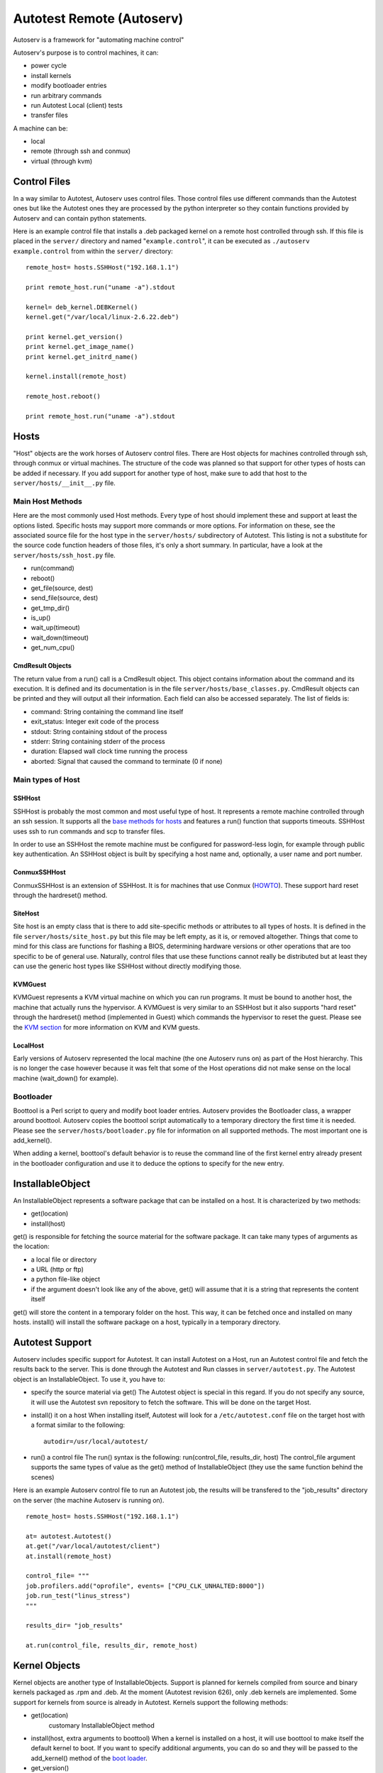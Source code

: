 ==========================
Autotest Remote (Autoserv)
==========================

Autoserv is a framework for "automating machine control"

Autoserv's purpose is to control machines, it can:

-  power cycle
-  install kernels
-  modify bootloader entries
-  run arbitrary commands
-  run Autotest Local (client) tests
-  transfer files

A machine can be:

-  local
-  remote (through ssh and conmux)
-  virtual (through kvm)

Control Files
-------------

In a way similar to Autotest, Autoserv uses control files. Those control
files use different commands than the Autotest ones but like the
Autotest ones they are processed by the python interpreter so they
contain functions provided by Autoserv and can contain python
statements.

Here is an example control file that installs a .deb packaged kernel on
a remote host controlled through ssh. If this file is placed in the
``server/`` directory and named "``example.control``", it can be
executed as ``./autoserv example.control`` from within the ``server/``
directory:

::

    remote_host= hosts.SSHHost("192.168.1.1")

    print remote_host.run("uname -a").stdout

    kernel= deb_kernel.DEBKernel()
    kernel.get("/var/local/linux-2.6.22.deb")

    print kernel.get_version()
    print kernel.get_image_name()
    print kernel.get_initrd_name()

    kernel.install(remote_host)

    remote_host.reboot()

    print remote_host.run("uname -a").stdout

Hosts
-----

"Host" objects are the work horses of Autoserv control files. There are
Host objects for machines controlled through ssh, through conmux or
virtual machines. The structure of the code was planned so that support
for other types of hosts can be added if necessary. If you add support
for another type of host, make sure to add that host to the
``server/hosts/__init__.py`` file.

Main Host Methods
~~~~~~~~~~~~~~~~~

Here are the most commonly used Host methods. Every type of host should
implement these and support at least the options listed. Specific hosts
may support more commands or more options. For information on these, see
the associated source file for the host type in the ``server/hosts/``
subdirectory of Autotest. This listing is not a substitute for the
source code function headers of those files, it's only a short summary.
In particular, have a look at the ``server/hosts/ssh_host.py`` file.

-  run(command)
-  reboot()
-  get\_file(source, dest)
-  send\_file(source, dest)
-  get\_tmp\_dir()
-  is\_up()
-  wait\_up(timeout)
-  wait\_down(timeout)
-  get\_num\_cpu()

CmdResult Objects
^^^^^^^^^^^^^^^^^^

The return value from a run() call is a CmdResult object. This object
contains information about the command and its execution. It is defined
and its documentation is in the file ``server/hosts/base_classes.py``.
CmdResult objects can be printed and they will output all their
information. Each field can also be accessed separately. The list of
fields is:

-  command: String containing the command line itself
-  exit\_status: Integer exit code of the process
-  stdout: String containing stdout of the process
-  stderr: String containing stderr of the process
-  duration: Elapsed wall clock time running the process
-  aborted: Signal that caused the command to terminate (0 if none)

Main types of Host
~~~~~~~~~~~~~~~~~~

SSHHost
^^^^^^^

SSHHost is probably the most common and most useful type of host. It
represents a remote machine controlled through an ssh session. It
supports all the `base methods for
hosts <Autoserv#mainHostMethods>`_ and features a run() function
that supports timeouts. SSHHost uses ssh to run commands and scp to
transfer files.

In order to use an SSHHost the remote machine must be configured for
password-less login, for example through public key authentication. An
SSHHost object is built by specifying a host name and, optionally, a
user name and port number.

ConmuxSSHHost
^^^^^^^^^^^^^

ConmuxSSHHost is an extension of SSHHost. It is for machines that use
Conmux (`HOWTO <Conmux/Howto>`_). These support hard reset through
the hardreset() method.

SiteHost
^^^^^^^^^

Site host is an empty class that is there to add site-specific methods
or attributes to all types of hosts. It is defined in the file
``server/hosts/site_host.py`` but this file may be left empty, as it is,
or removed altogether. Things that come to mind for this class are
functions for flashing a BIOS, determining hardware versions or other
operations that are too specific to be of general use. Naturally,
control files that use these functions cannot really be distributed but
at least they can use the generic host types like SSHHost without
directly modifying those.

KVMGuest
^^^^^^^^

KVMGuest represents a KVM virtual machine on which you can run programs.
It must be bound to another host, the machine that actually runs the
hypervisor. A KVMGuest is very similar to an SSHHost but it also
supports "hard reset" through the hardreset() method (implemented in
Guest) which commands the hypervisor to reset the guest. Please see the
`KVM section <Autoserv#kvmSupport>`_ for more information on KVM
and KVM guests.

LocalHost
^^^^^^^^^^

Early versions of Autoserv represented the local machine (the one
Autoserv runs on) as part of the Host hierarchy. This is no longer the
case however because it was felt that some of the Host operations did
not make sense on the local machine (wait\_down() for example).

Bootloader
~~~~~~~~~~

Boottool is a Perl script to query and modify boot loader entries.
Autoserv provides the Bootloader class, a wrapper around boottool.
Autoserv copies the boottool script automatically to a temporary
directory the first time it is needed. Please see the
``server/hosts/bootloader.py`` file for information on all supported
methods. The most important one is add\_kernel().

When adding a kernel, boottool's default behavior is to reuse the
command line of the first kernel entry already present in the bootloader
configuration and use it to deduce the options to specify for the new
entry.

InstallableObject
------------------

An InstallableObject represents a software package that can be
installed on a host. It is characterized by two methods:

-  get(location)
-  install(host)

get() is responsible for fetching the source material for the software
package. It can take many types of arguments as the location:

-  a local file or directory
-  a URL (http or ftp)
-  a python file-like object
-  if the argument doesn't look like any of the above, get() will assume
   that it is a string that represents the content itself

get() will store the content in a temporary folder on the host. This
way, it can be fetched once and installed on many hosts. install() will
install the software package on a host, typically in a temporary
directory.

Autotest Support
----------------

Autoserv includes specific support for Autotest. It can install Autotest
on a Host, run an Autotest control file and fetch the results back to
the server. This is done through the Autotest and Run classes in
``server/autotest.py``. The Autotest object is an InstallableObject. To
use it, you have to:

-  specify the source material via get()
   The Autotest object is special in this regard. If you do not specify
   any source, it will use the Autotest svn repository to fetch the
   software. This will be done on the target Host.
-  install() it on a host
   When installing itself, Autotest will look for a
   ``/etc/autotest.conf`` file on the target host with a format similar
   to the following:

   ::

       autodir=/usr/local/autotest/

-  run() a control file
   The run() syntax is the following: run(control\_file, results\_dir,
   host) The control\_file argument supports the same types of value as
   the get() method of InstallableObject (they use the same function
   behind the scenes)

Here is an example Autoserv control file to run an Autotest job, the
results will be transfered to the "job\_results" directory on the server
(the machine Autoserv is running on).

::

    remote_host= hosts.SSHHost("192.168.1.1")

    at= autotest.Autotest()
    at.get("/var/local/autotest/client")
    at.install(remote_host)

    control_file= """
    job.profilers.add("oprofile", events= ["CPU_CLK_UNHALTED:8000"])
    job.run_test("linus_stress")
    """

    results_dir= "job_results"

    at.run(control_file, results_dir, remote_host)

Kernel Objects
--------------

Kernel objects are another type of InstallableObjects. Support is
planned for kernels compiled from source and binary kernels packaged as
.rpm and .deb. At the moment (Autotest revision 626), only .deb kernels
are implemented. Some support for kernels from source is already in
Autotest. Kernels support the following methods:

-  get(location)
    customary InstallableObject method
-  install(host, extra arguments to boottool)
   When a kernel is installed on a host, it will use boottool to make
   itself the default kernel to boot. If you want to specify additional
   arguments, you can do so and they will be passed to the add\_kernel()
   method of the `boot loader <Autoserv#bootloader>`_.
-  get\_version()
-  get\_image\_name()
-  get\_initrd\_name()

As always, see the source file function headers for complete details,
for example see the file ``server/deb_kernel.py``

DEBKernels have an additional method, extract(host). This method will
extract the content the package to a temporary directory on the
specified Host. This is not a step of the install process, it is if you
want to access the content of the package without installing it. A
`possible usage <Autoserv#QEMUWay>`_ of that function is with kvm
and qemu's ``-kernel`` option.

Here is an example Autoserv control file to install a kernel:

::

    rh= hosts.SSHHost("192.168.1.1")

    print rh.run("uname -a").stdout

    kernel= deb_kernel.DEBKernel()
    kernel.get("/var/local/linux-2.6.22.deb")

    kernel.install(rh)

    rh.reboot()

    print rh.run("uname -a").stdout

A similar example using an RPM kernel and allowing the hosts to be
specified from the autoserv commandline
(``autoserv -m host1,host2 install-rpm``, for example):

::

    if not machines:
        raise "Specify the machines to run on via the -m flag"

    hosts = [hosts.SSHHost(h) for h in machines]

    kernel = rpm_kernel.RPMKernel()
    kernel.get('/stuff/kernels/kernel-smp-2.6.18.x86_64.rpm')

    for host in hosts:
        print host.run("uname -a").stdout
        kernel.install(host, default=True)
        host.reboot()
        print host.run("uname -a").stdout

    print "Done."

KVM Support
-----------

As stated previously, Autoserv supports controlling virtual machines.
The object model has been designed so that various types of "virtual
machine monitors"/hypervisors can be supported. At the moment (Autotest
revision 626), only `KVM <http://www.linux-kvm.org/page/Main_Page>`_ support is
included. In order to use KVM you must do the following:

#. create a Host, this will be machine that runs the hypervisor
#. create the KVM object, specify the source material for it via get(),
   and install it on that host
   The KVM InstallableObject is special in the sense that once it is
   installed on a Host, it is bound to that Host. This is because some
   status is maintained in the KVM object about the virtual machines
   that are running.
#. create KVMGuest objects, you have to specify, among other things, the
   KVM object created above
#. use the KVMGuest object like any other type of Host to run commands,
   change kernel, run Autotest, ...

Please see the files ``server/kvm.py`` and ``server/hosts/kvm_guest.py``
for more information on the parameters required, in particular, have a
look at the function headers of KVM.install() and the KVMGuest
constructor.

Here is an example Autoserv control file to do the above. Line 5
includes a list comprehension to create the required `address
list <Autoserv#IPAddressConfiguration>`_, remember that the control
files are python.

::

    remote_host= hosts.SSHHost("192.168.1.1")

    kvm_on_remote_host= kvm.KVM(remote_host)
    kvm_on_remote_host.get("/var/local/src/kvm-33.tar.gz")
    addresses= [{"mac": "02:00:00:00:00:%02x" % (num,), "ip" : "192.168.2.%d" % (num,)} for num in range(1, 32)]
    kvm_on_remote_host.install(addresses)

    qemu_options= "-m 256 -hda /var/local/vdisk.img -snapshot"
    g= hosts.KVMGuest(kvm_on_remote_host, qemu_options)
    g.wait_up()

    print g.run('uname -a').stdout.strip()

Compiling Options
~~~~~~~~~~~~~~~~~

You have to specify the source package for kvm, this should be an
archive from
`http://sourceforge.net/project/showfiles.phpgroup\_id=180599 <http://sourceforge.net/project/showfiles.phpgroup_id=180599>`_.
When the KVM object is installed you have the control over two options:
build (default True) and insert\_modules (default True).

If ``build`` is True, Autoserv will execute ``configure`` and ``make``
to build the KVM client and kernel modules from the source material.
``make install`` will never be performed, to avoid disturbing an already
present install of kvm on the system. In order for the build to succeed,
the kernel source has to be present (``/lib/modules/$(uname -r)/build``
points to the appropriate directory). If ``build`` is False,
``configure`` and ``make`` should have been executed already and the
binaries should be present in the source directory that was specified to
get() (in `step 2 <Autoserv#KVMSupportSteps>`_). You can also
re-archive (tar) the source directories after building kvm if you wish
and specify an archive to get().

If ``insert_modules`` is True, Autoserv will first remove the kvm
modules if they are present and insert the ones from the source material
(that might have just been compiled or might have been already compiled,
depending on the ``build`` option) when doing the install(). When the
KVM object is deleted, it will also remove the modules from the kernel.
At the moment, Autoserv will check for the appropriate type of kernel
modules to insert, kvm-amd or kvm-intel. It will not check if ``qemu``
or ``qemu-system-x86_64`` should be used however, it always uses the
latter. If ``insert_modules`` is False, the running kernel is assumed to
already have kvm support and nothing will be done concerning the
modules.

In short:

-  If your kernel already includes appropriate kvm support, run
   install(addresses, build=True, insert\_modules=False) or
   install(addresses, build=False, insert\_modules=False) depending on
   wether you have the source for the running kernel. If kvm kernel
   support is compiled as modules, make sure that they are loaded before
   instantiating a KVMGuest, possibly using a command like this
   ``remote_host.run("modprobe kvm-intel")`` in your control file.
-  If the kernel source will be present on the host, run
   install(addresses, build=True, insert\_modules=True)
-  Otherwise, compile the kvm sources on the server or another machine
   before running Autoserv and run install(addresses, build=False,
   insert\_modules=True)

Kernel Considerations
~~~~~~~~~~~~~~~~~~~~~

Here are some kernel configuration options that might be relevant when
you build your kernels.

Host Kernel
^^^^^^^^^^^

``CONFIG_HPET_EMULATE_RTC``, from the `kvm
faq <http://kvm.qumranet.com/kvmwiki/FAQ#head-ba9cf8ea65a0023b2cba804f14b013ff556f9b3f>`_:
I get "rtc interrupts lost" messages, and the guest is very slow

``KVM, KVM_AMD, KVM_INTEL``, if your kernel is recent enough and you
want to have kvm support from the kernel

Guest Kernel
^^^^^^^^^^^^

There are no specific needs for the guest kernel, so long as it can run
under qemu, it is OK. Qemu emulates an IDE hard disk. Many distribution
kernels use ide and ide\_generic drivers so sticking with those instead
of the newer libata potentially avoids device name changes from /dev/hda
to /dev/sda. These can be compiled as modules, in which case an initrd
will be needed. There is no real need for that however, compiling in the
IDE drivers avoids the need for an initrd, this will ease the use of the
qemu ``-kernel`` `option <Autoserv#QEMUWay>`_.

Disk Image Considerations
~~~~~~~~~~~~~~~~~~~~~~~~~

The disk image must be specified as a qemu option, as in the example
above:

::

    qemu_options= "-m 256 -hda /var/local/vdisk.img -snapshot"
    g= hosts.KVMGuest(kvm_on_remote_host, qemu_options)

Here ``/var/local/vdisk.img`` is the disk image and ``-snapshot``
instructs qemu not to modify the disk image, changes are discarded after
the virtual machine terminates. Please refer to the `QEMU
Documentation <http://wiki.qemu.org/Manual>`_ for
more information on the options you can pass to qemu.

IP Address Configuration
^^^^^^^^^^^^^^^^^^^^^^^^

A few things have to be considered for the guest disk image. The most
important one is specified in the kvm.py:intall() documentation: "The
virtual machine os must therefore be configured to configure its network
with the ip corresponding to the mac". Autoserv can only control the mac
address of the virtual machine through qemu but it will attempt to
contact it by its ip. You specify the mac-ip mapping in the install()
function but you also have to make sure that when the virtual machine
boots it acquires/uses the right ip. If you only want to spawn one
virtual machine at a time you can set the ip statically on the guest
disk image. If on the other hand you want to spawn many guests from the
same disk image, you can assign ip's from a properly configured dhcp
server or you can have the os of the virtual machine choose an ip based
on its mac. One way to do this with Debian compatible GNU/Linux
distributions is through the ``/etc/network/interfaces`` file with a
content similar to the following:

::

    auto eth0
    mapping eth0
            script /usr/local/bin/get-mac-address.sh
            map 02:00:00:00:00:01 vhost1
            map 02:00:00:00:00:02 vhost2

    iface vhost1 inet static
            address 10.0.2.1
            netmask 255.0.0.0
            gateway 10.0.0.1
    iface vhost2 inet static
            address 10.0.2.2
            netmask 255.0.0.0
            gateway 10.0.0.1

The file ``/usr/local/bin/get-mac-address.sh`` is the following:

::

    #!/bin/sh

    set -e

    export LANG=C

    iface="$1"
    mac=$(/sbin/ifconfig "$iface" | sed -n -e '/^.*HWaddr \([:[:xdigit:]]*\).*/{s//\1/;y/ABCDEF/abcdef/;p;q;}')
    which=""

    while read testmac scheme; do
            if [ "$which" ]; then continue; fi
            if [ "$mac" = "$(echo "$testmac" | sed -e 'y/ABCDEF/abcdef/')" ]; then which="$scheme"; fi
    done

    if [ "$which" ]; then echo $which; exit 0; fi
    exit 1

The ``/etc/network/interfaces`` file is repetitive and tedious to write,
instead it can be generated with the following python script. Make sure
to adjust the values for ``map_entry``, ``host_entry``, ``first_value``
and ``last_value``:

::

    #!/usr/bin/python2

    header= """# This file describes the network interfaces available on your system
    # and how to activate them. For more information, see interfaces(5).

    # The loopback network interface
    auto lo
    iface lo inet loopback

    # The primary network interface
    auto eth0
    mapping eth0
            script /usr/local/bin/get-mac-address.sh"""

    map_entry= "        map 00:1a:11:00:00:%02x vhost%d"

    host_entry= """iface vhost%d inet static
            address 10.0.2.%d
            netmask 255.0.0.0
            gateway 10.0.0.1"""

    print header

    first_value= 1
    last_value= 16

    for i in range(first_value, last_value + 1):
        print map_entry % (i, i,)

    print ""

    for i in range(first_value, last_value + 1):
        print host_entry % (i, i,)

SSH Authentication
^^^^^^^^^^^^^^^^^^

Since a guest is accessed a lot like a SSHHost, it must also be
configured for password-less login, for example through public key
authentication.

Serial Console
^^^^^^^^^^^^^^

Altough this is not necessary for Autoserv itself, it is almost
essential to be able to start the guest image with qemu manually, for
example to do the initial setup. Qemu can emulate the display from a
video card but it can also emulate a serial port. In order for this to
be useful, the guest image must be setup appropriately:

-  in the grub config (``/boot/grub/menu.lst``), if you use grub, to
   display the boot menu

   ::

       serial --unit=0 --speed=9600 --word=8 --parity=no --stop=1
       terminal --timeout=3 serial console

-  in the kernel boot options, for boot and syslog output to the console

   ::

       console=tty0 console=ttyS0,9600

-  have a getty bound to the console for login, in ``/etc/inittab``

   ::

       T0:23:respawn:/sbin/getty -L ttyS0 9600 vt100

Running Autotest In a Guest
~~~~~~~~~~~~~~~~~~~~~~~~~~~

Here is an example Autoserv control file to run an Autotest job inside a
guest (virtual machine). This control file is special because it also
runs OProfile on the host to collect some profiling information about
the host system while the guest is running. This uses the system
installation of oprofile, it must therefore be properly installed and
configured on the host. The output of ``opreport`` is saved in the
results directory of the job that is run on the guest.

Here, a single address mapping is specified to kvm, since only one guest
will be spawned. We tried running oprofile inside a kvm guest, without
success, therefore it is not enabled. Finally, the options to
``opcontrol --setup`` should be adjusted if you know that ``vmlinux`` is
present on the host system.

::

    remote_host= hosts.SSHHost("192.168.1.1")

    kvm_on_remote_host= kvm.KVM(remote_host)

    kvm_on_remote_host.get("/var/local/src/kvm-compiled.tar.gz")
    addresses= [{"mac": "02:00:00:00:00:01" , "ip" : "10.0.0.1"}]
    kvm_on_remote_host.install(addresses, build=False, insert_modules=False)

    qemu_options= "-m 256 -hda /var/local/vdisk.img -snapshot"
    g1= hosts.KVMGuest(kvm_on_remote_host, qemu_options)
    g1.wait_up()

    at= autotest.Autotest()
    at.get("/home/foo/autotest/client")
    at.install(g1)

    control_file= """
    #~ job.profilers.add("oprofile", events= ["CPU_CLK_UNHALTED:8000"])
    job.run_test("linus_stress")
    """

    results_dir= "g1_results"

    # -- start oprofile
    remote_host.run("opcontrol --shutdown")
    remote_host.run("opcontrol --reset")
    remote_host.run("opcontrol --setup "
        # "--vmlinux /lib/modules/$(uname -r)/build/vmlinux "
        "--no-vmlinux "
        "--event CPU_CLK_UNHALTED:8000")
    remote_host.run("opcontrol --start")
    # --

    at.run(control_file, results_dir, g1)

    # -- stop oprofile
    remote_host.run("opcontrol --stop")
    tmpdir= remote_host.get_tmp_dir()
    remote_host.run('opreport -l &> "%s"' % (sh_escape(os.path.join(tmpdir, "report")),))
    remote_host.get_file(os.path.join(tmpdir, "report"), os.path.join(results_dir, "host_oprofile"))
    # --

Changing the Guest Kernel
~~~~~~~~~~~~~~~~~~~~~~~~~

"Usual" Way
^^^^^^^^^^^

The kvm virtual machine uses a bootloader, it can be rebooted and kvm
will keep running, therefore, you can install a different kernel on a
guest just like on a regular host:

::

    remote_host= hosts.SSHHost("192.168.1.1")

    kvm_on_remote_host= kvm.KVM(remote_host)
    kvm_on_remote_host.get("/var/local/src/kvm-compiled.tar.gz")
    addresses= [{"mac": "02:00:00:00:00:01" , "ip" : "10.0.0.1"}]
    kvm_on_remote_host.install(addresses, build=False, insert_modules=False)

    qemu_options= "-m 256 -hda /var/local/vdisk.img -snapshot"
    g1= hosts.KVMGuest(kvm_on_remote_host, qemu_options)
    g1.wait_up()

    print g1.run("uname -a").stdout

    kernel= deb_kernel.DEBKernel()
    kernel.get("/home/foo/linux-2.6.21.3-6_2.6.21.3-6_amd64.deb")

    kernel.install(g1)
    g1.reboot()

    print g1.run("uname -a").stdout

"QEMU" Way
^^^^^^^^^^

It is also possible to use the qemu ``-kernel``, ``-append`` and
``-initrd`` options. These options allow you to specify the guest kernel
as a kernel image on the host's hard disk.

This is a situation where DEBKernel's extract() method is useful because
it can extract the kernel image from the archive on the host, without
installing it uselessly. However, .deb kernel images do not contain an
initrd. The initrd, if needed, is generated after installing the package
with a tool like ``update-initramfs``. The tools ``update-initramfs``,
``mkinitramfs`` or ``mkinitrd`` are all designed to work with an
installed kernel, it is therefore very inconvenient to generate an
initrd image for a .deb packaged kernel without installing it. The best
alternative is to configure the guest kernel so that it doesn't need an
initrd, this is easy to achieve for a qemu virtual machine, it is
discussed in the section :doc:`Guest Kernel <Autoserv>`. On
the other hand, if you already have a kernel and its initrd, you can
also transfer them to the host with ``send_file()`` and then use those.

An important thing to note is that even though the kernel image (and
possibly the initrd) are loaded from the host's hard disk, the modules
must still be present on the guest's hard disk image. Practically, if
your kernel needs modules, you can install them by manually starting
qemu (without the ``-snapshot`` option) with the desired disk image and
installing a kernel (via a .deb if you want) for the same version and a
similar configuration as the one you intend to use with ``-kernel``. You
can also keep the ``-snapshot`` option and use the ``commit`` command in
the qemu monitor.

Here's an example control file that uses the qemu ``-kernel`` option. It
gets the kernel image from a .deb, it is a kernel configured not to need
an initrd:

::

    remote_host= hosts.SSHHost("192.168.1.1")

    kvm_on_remote_host= kvm.KVM(remote_host)
    kvm_on_remote_host.get("/var/local/src/kvm-compiled.tar.gz")
    addresses= [{"mac": "02:00:00:00:00:01" , "ip" : "10.0.0.1"}]
    kvm_on_remote_host.install(addresses, build=False, insert_modules=False)

    kernel= deb_kernel.DEBKernel()
    kernel.get("/home/foo/linux-2.6.21.3-6_2.6.21.3-6_amd64-noNeedForInitrd.deb")
    kernel_dir= kernel.extract(remote_host)

    qemu_options= '-m 256 -hda /var/local/vdisk.img -snapshot -kernel "%s" -append "%s"' % (sh_escape(os.path.join(kernel_dir, kernel.get_image_name()[1:])), sh_escape("root=/dev/hda1 ro console=tty0 console=ttyS0,9600"),)

    g1= hosts.KVMGuest(kvm_on_remote_host, qemu_options)
    g1.wait_up()

    print g1.run("uname -a").stdout

Parallel commands
-----------------

Autoserv control files can run commands in parallel via the
``parallel()`` and ``parallel_simple()`` functions from
``subcommand.py``. This is useful to control many machines at the same
time and run client-server tests. Here is an example that runs the
Autoserv netperf2 test, which is a network benchmark. This example runs
the benchmark between a kvm guest running on one host and another
(physical) host. This control file also has some code to check that a
specific kernel version is installed on these hosts and install it
otherwise. This is not necessary to the netperf2 test or to parallel
commands but it is done here to have a known configuration for the
benchmarks.

::

    def check_kernel(host, version, package):
        if host.run("uname -r").stdout.strip() != version:
            package.install(host)
            host.reboot()

    def install_kvm(kvm_on_host_var_name, host, source, addresses):
        exec ("global %(var_name)s\n"
            "%(var_name)s= kvm.KVM(host)\n"
            "%(var_name)s.get(source)\n"
            "%(var_name)s.install(addresses)\n" % {"var_name": kvm_on_host_var_name})

    remote_host1= hosts.SSHHost("192.168.1.1")
    remote_host2= hosts.SSHHost("192.168.1.2")

    kernel= deb_kernel.DEBKernel()
    kernel.get("/var/local/linux-2.6.21.3-3_2.6.21.3-3_amd64.deb")

    host1_command= subcommand(check_kernel, [remote_host1, "2.6.21.3-3", kernel])
    host2_command= subcommand(check_kernel, [remote_host2, "2.6.21.3-3", kernel])

    parallel([host1_command, host2_command])

    install_kvm("kvm_on_remote_host1", remote_host1, "/var/local/src/kvm-33.tar.gz", [{"mac": "02:00:00:00:00:01", "ip" : "10.0.0.1"}])

    qemu_options= "-m 256 -hda /var/local/vdisk.img -snapshot"
    gserver= hosts.KVMGuest(kvm_on_remote_host1, qemu_options)
    gserver.wait_up()

    at= autotest.Autotest()
    at.get("/home/foo/autotest/client")
    at.install(gserver)
    at.install(remote_host2)

    server_results_dir= "results-netperf-guest-to-host-far-server"
    client_results_dir= "results-netperf-guest-to-host-far-client"

    server_control_file= 'job.run_test("netperf2", "%s", "%s", "server", tag="server")' % (sh_escape(gserver.hostname), sh_escape(remote_host2.hostname),)
    client_control_file= 'job.run_test("netperf2", "%s", "%s", "client", tag="client")' % (sh_escape(gserver.hostname), sh_escape(remote_host2.hostname),)

    server_command= subcommand(at.run, [server_control_file, server_results_dir, gserver])
    client_command= subcommand(at.run, [client_control_file, client_results_dir, remote_host2])

    parallel([server_command, client_command])


